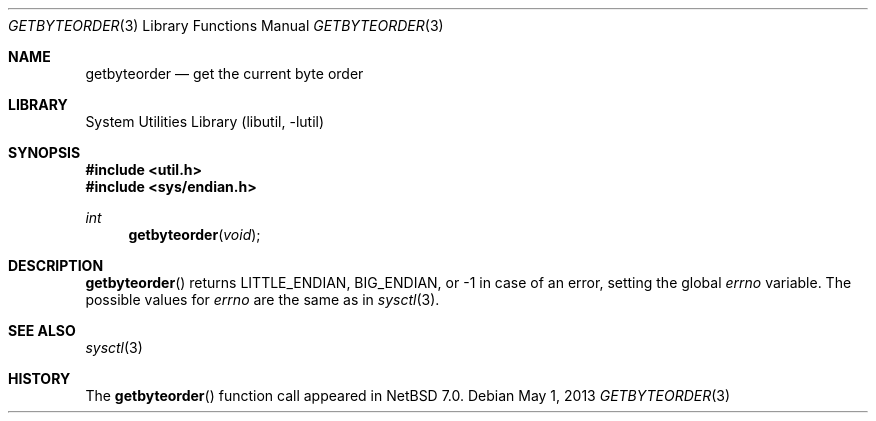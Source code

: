 .\"	$NetBSD: getbyteorder.3,v 1.4 2014/03/18 18:20:38 riastradh Exp $
.\"
.\" Copyright (c) 1996 The NetBSD Foundation, Inc.
.\" All rights reserved.
.\"
.\" This code is derived from software contributed to The NetBSD Foundation
.\" by Jason R. Thorpe.
.\"
.\" Redistribution and use in source and binary forms, with or without
.\" modification, are permitted provided that the following conditions
.\" are met:
.\" 1. Redistributions of source code must retain the above copyright
.\"    notice, this list of conditions and the following disclaimer.
.\" 2. Redistributions in binary form must reproduce the above copyright
.\"    notice, this list of conditions and the following disclaimer in the
.\"    documentation and/or other materials provided with the distribution.
.\"
.\" THIS SOFTWARE IS PROVIDED BY THE NETBSD FOUNDATION, INC. AND CONTRIBUTORS
.\" ``AS IS'' AND ANY EXPRESS OR IMPLIED WARRANTIES, INCLUDING, BUT NOT LIMITED
.\" TO, THE IMPLIED WARRANTIES OF MERCHANTABILITY AND FITNESS FOR A PARTICULAR
.\" PURPOSE ARE DISCLAIMED.  IN NO EVENT SHALL THE FOUNDATION OR CONTRIBUTORS
.\" BE LIABLE FOR ANY DIRECT, INDIRECT, INCIDENTAL, SPECIAL, EXEMPLARY, OR
.\" CONSEQUENTIAL DAMAGES (INCLUDING, BUT NOT LIMITED TO, PROCUREMENT OF
.\" SUBSTITUTE GOODS OR SERVICES; LOSS OF USE, DATA, OR PROFITS; OR BUSINESS
.\" INTERRUPTION) HOWEVER CAUSED AND ON ANY THEORY OF LIABILITY, WHETHER IN
.\" CONTRACT, STRICT LIABILITY, OR TORT (INCLUDING NEGLIGENCE OR OTHERWISE)
.\" ARISING IN ANY WAY OUT OF THE USE OF THIS SOFTWARE, EVEN IF ADVISED OF THE
.\" POSSIBILITY OF SUCH DAMAGE.
.\"
.Dd May 1, 2013
.Dt GETBYTEORDER 3
.Os
.Sh NAME
.Nm getbyteorder
.Nd get the current byte order
.Sh LIBRARY
.Lb libutil
.Sh SYNOPSIS
.In util.h
.In sys/endian.h
.Ft int
.Fn getbyteorder void
.Sh DESCRIPTION
.Fn getbyteorder
returns
.Dv LITTLE_ENDIAN ,
.Dv BIG_ENDIAN ,
or \-1 in case of an error, setting the global
.Va errno
variable.
The possible values for
.Va errno
are the same as in
.Xr sysctl 3 .
.Sh SEE ALSO
.Xr sysctl 3
.Sh HISTORY
The
.Fn getbyteorder
function call appeared in
.Nx 7.0 .
